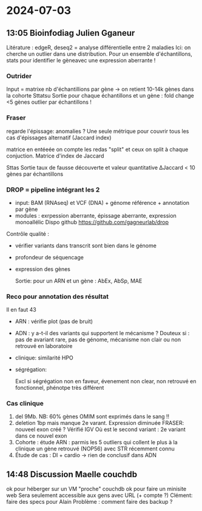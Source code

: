 * 2024-07-03
** 13:05 Bioinfodiag Julien Gganeur
Litérature : edgeR, deseq2 = analyse différentielle entre 2 maladies
Ici: on cherche un outlier dans une distribution. Pour un ensemble d'échantillons, stats pour identifier le gèneavec une expression aberrante !

*** Outrider
  Input = matrixe nb d'échantillions par gène -> on retient 10-14k gènes dans la cohorte
  Sttatsu
  Sortie pour chaque échantillons et un gène : fold change
  <5 gènes outlier par échantillons !

*** Fraser
regarde l'épissage: anomalies ?
Une seule métrique pour couvrir tous les cas d'épissages alternatif (Jaccard index)

matrice en entéeée
on compte les redas "split" et ceux on split à chaque conjuction. Matrice d'index de Jaccard

Sttas
Sortie taux de fausse découverte et valeur quantitative ΔJaccard
< 10 gènes par échantillons
*** DROP = pipeline intégrant les 2
- input: BAM (RNAseq) et VCF (DNA) + génome référence + annotation par gène
- modules : exrpession aberrante, épissage aberrante, expression monoallélic
  Dispo github
  https://github.com/gagneurlab/drop


Contrôle qualité :
- vérifier variants dans transcrit sont bien dans le génome
- profondeur de séquencage
- expression des gènes

  Sortie: pour un ARN et un gène : AbEx, AbSp, MAE

*** Reco pour annotation des résultat
Il en faut 43
- ARN : vérifie plot (pas de bruit)
- ADN : y a-t-il des variants qui supportent le mécanisme ? Douteux si : pas de avariant rare, pas de génome, mécanisme non clair ou non retrouvé en laboratoire
- clinique: similarité HPO
- ségrégation:

  Excl si ségrégation non en faveur, évenement non clear, non retrouvé en fonctionnel, phénotpe très différent
*** Cas clinique
1. del 9Mb. NB: 60% gènes OMIM sont exprimés dans le sang !!
2. deletion 1bp mais manque 2e varant. Expression diminuée
   FRASER: nouveel exon créé ? Vérifié IGV
   Où est le second variant : 2e variant dans ce nouvel exon
3. Cohorte : étude ARN : parmis les 5 outliers qui collent le plus à la clinique un gène retrouvé (NOP56) avec STR récemment connu
4. Étude de cas : DI + cardio -> rien de conclusif dans ADN
** 14:48 Discussion Maelle couchdb
ok pour héberger sur un VM "proche" couchdb
ok pour faire un minisite web
Sera seulement accessible aux gens avec URL (+ compte ?)
Clément: faire des specs pour Alain
Problème : comment faire des backup ?
